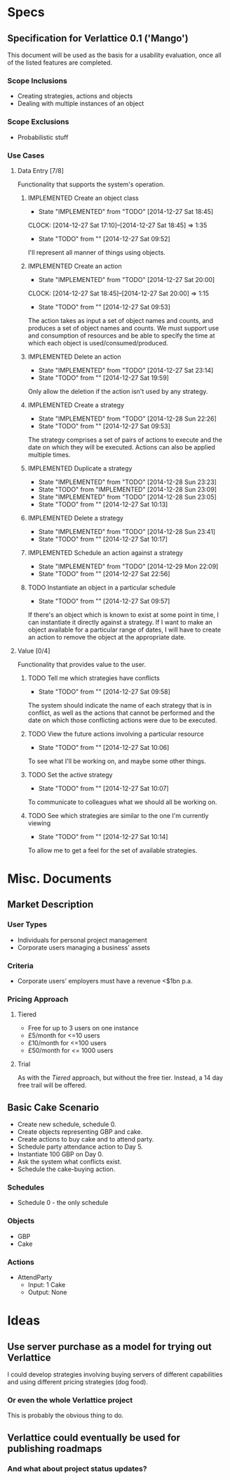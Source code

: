 #+TODO: TODO(t!) DESIGNED(d!) REWORK(r!) | IMPLEMENTED(i!)

* Specs

** Specification for Verlattice 0.1 ('Mango')

This document will be used as the basis for a usability evaluation, once all of the listed features
are completed.

*** Scope Inclusions

   - Creating strategies, actions and objects
   - Dealing with multiple instances of an object

*** Scope Exclusions

   - Probabilistic stuff

*** Use Cases

**** Data Entry [7/8]

Functionality that supports the system's operation.

***** IMPLEMENTED Create an object class
      - State "IMPLEMENTED" from "TODO"       [2014-12-27 Sat 18:45]
      CLOCK: [2014-12-27 Sat 17:10]--[2014-12-27 Sat 18:45] =>  1:35
     - State "TODO"       from ""           [2014-12-27 Sat 09:52]

I'll represent all manner of things using objects.

***** IMPLEMENTED Create an action
      - State "IMPLEMENTED" from "TODO"       [2014-12-27 Sat 20:00]
      CLOCK: [2014-12-27 Sat 18:45]--[2014-12-27 Sat 20:00] =>  1:15
     - State "TODO"       from ""           [2014-12-27 Sat 09:53]

The action takes as input a set of object names and counts, and produces a set of object names and
counts. We must support use and consumption of resources and be able to specify the time at which
each object is used/consumed/produced.

***** IMPLEMENTED Delete an action
      - State "IMPLEMENTED" from "TODO"       [2014-12-27 Sat 23:14]
      - State "TODO"       from ""           [2014-12-27 Sat 19:59]

Only allow the deletion if the action isn't used by any strategy.

***** IMPLEMENTED Create a strategy
      - State "IMPLEMENTED" from "TODO"       [2014-12-28 Sun 22:26]
     - State "TODO"       from ""           [2014-12-27 Sat 09:53]

The strategy comprises a set of pairs of actions to execute and the date on which they will be
executed. Actions can also be applied multiple times.

***** IMPLEMENTED Duplicate a strategy
      - State "IMPLEMENTED" from "TODO"       [2014-12-28 Sun 23:23]
      - State "TODO"       from "IMPLEMENTED" [2014-12-28 Sun 23:09]
      - State "IMPLEMENTED" from "TODO"       [2014-12-28 Sun 23:05]
      - State "TODO"       from ""           [2014-12-27 Sat 10:13]

***** IMPLEMENTED Delete a strategy
      - State "IMPLEMENTED" from "TODO"       [2014-12-28 Sun 23:41]
      - State "TODO"       from ""           [2014-12-27 Sat 10:17]

***** IMPLEMENTED Schedule an action against a strategy
      - State "IMPLEMENTED" from "TODO"       [2014-12-29 Mon 22:09]
      - State "TODO"       from ""           [2014-12-27 Sat 22:56]

***** TODO Instantiate an object in a particular schedule
     - State "TODO"       from ""           [2014-12-27 Sat 09:57]

If there's an object which is known to exist at some point in time, I can instantiate it directly
against a strategy. If I want to make an object available for a particular range of dates, I will
have to create an action to remove the object at the appropriate date.

**** Value [0/4]

Functionality that provides value to the user.

***** TODO Tell me which strategies have conflicts
     - State "TODO"       from ""           [2014-12-27 Sat 09:58]

The system should indicate the name of each strategy that is in conflict, as well as the actions
that cannot be performed and the date on which those conflicting actions were due to be executed.

***** TODO View the future actions involving a particular resource
     - State "TODO"       from ""           [2014-12-27 Sat 10:06]

To see what I'll be working on, and maybe some other things.

***** TODO Set the active strategy
     - State "TODO"       from ""           [2014-12-27 Sat 10:07]

To communicate to colleagues what we should all be working on.

***** TODO See which strategies are similar to the one I'm currently viewing
     - State "TODO"       from ""           [2014-12-27 Sat 10:14]

To allow me to get a feel for the set of available strategies.

* Misc. Documents

** Market Description


*** User Types

  - Individuals for personal project management
  - Corporate users managing a business' assets

*** Criteria

  - Corporate users' employers must have a revenue <$1bn p.a.

*** Pricing Approach

**** Tiered

  - Free for up to 3 users on one instance
  - £5/month for <=10 users
  - £10/month for <=100 users
  - £50/month for <= 1000 users

**** Trial

As with the /Tiered/ approach, but without the free tier. Instead, a
14 day free trail will be offered.

** Basic Cake Scenario

  - Create new schedule, schedule 0.
  - Create objects representing GBP and cake.
  - Create actions to buy cake and to attend party.
  - Schedule party attendance action to Day 5.
  - Instantiate 100 GBP on Day 0.
  - Ask the system what conflicts exist.
  - Schedule the cake-buying action.

*** Schedules

  - Schedule 0 - the only schedule

*** Objects

  - GBP
  - Cake

*** Actions

  - AttendParty
    - Input: 1 Cake
    - Output: None

* Ideas

** Use server purchase as a model for trying out Verlattice

I could develop strategies involving buying servers of different capabilities and using different
pricing strategies (dog food).

*** Or even the whole Verlattice project

This is probably the obvious thing to do.

** Verlattice could eventually be used for publishing roadmaps

*** And what about project status updates?

